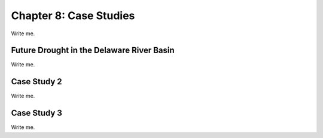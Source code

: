 

Chapter 8: Case Studies
=======================

Write me.


Future Drought in the Delaware River Basin
------------------------------------------

Write me.


Case Study 2
------------

Write me.


Case Study 3
------------

Write me.


